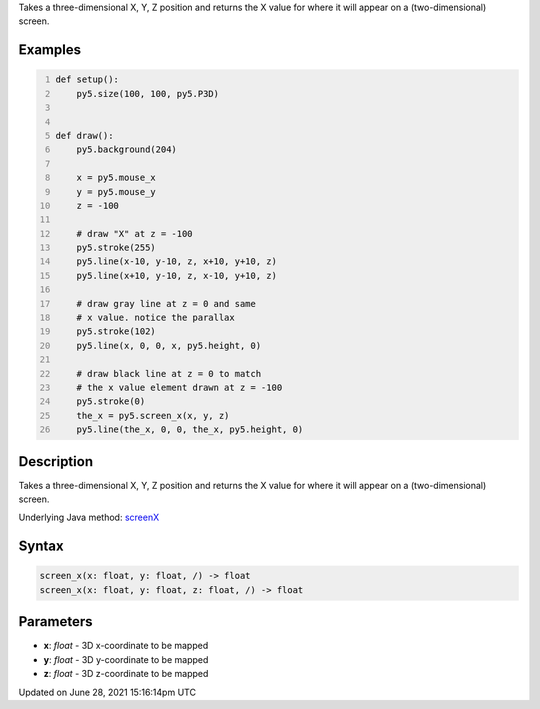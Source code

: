 .. title: screen_x()
.. slug: screen_x
.. date: 2021-06-28 15:16:14 UTC+00:00
.. tags:
.. category:
.. link:
.. description: py5 screen_x() documentation
.. type: text

Takes a three-dimensional X, Y, Z position and returns the X value for where it will appear on a (two-dimensional) screen.

Examples
========

.. raw:: html

    <div class="example-table">

.. raw:: html

    <div class="example-row"><div class="example-cell-image">

.. raw:: html

    </div><div class="example-cell-code">

.. code:: python
    :number-lines:

    def setup():
        py5.size(100, 100, py5.P3D)


    def draw():
        py5.background(204)

        x = py5.mouse_x
        y = py5.mouse_y
        z = -100

        # draw "X" at z = -100
        py5.stroke(255)
        py5.line(x-10, y-10, z, x+10, y+10, z)
        py5.line(x+10, y-10, z, x-10, y+10, z)

        # draw gray line at z = 0 and same
        # x value. notice the parallax
        py5.stroke(102)
        py5.line(x, 0, 0, x, py5.height, 0)

        # draw black line at z = 0 to match
        # the x value element drawn at z = -100
        py5.stroke(0)
        the_x = py5.screen_x(x, y, z)
        py5.line(the_x, 0, 0, the_x, py5.height, 0)

.. raw:: html

    </div></div>

.. raw:: html

    </div>

Description
===========

Takes a three-dimensional X, Y, Z position and returns the X value for where it will appear on a (two-dimensional) screen.

Underlying Java method: `screenX <https://processing.org/reference/screenX_.html>`_

Syntax
======

.. code:: python

    screen_x(x: float, y: float, /) -> float
    screen_x(x: float, y: float, z: float, /) -> float

Parameters
==========

* **x**: `float` - 3D x-coordinate to be mapped
* **y**: `float` - 3D y-coordinate to be mapped
* **z**: `float` - 3D z-coordinate to be mapped


Updated on June 28, 2021 15:16:14pm UTC

